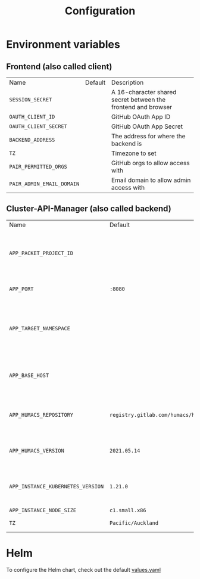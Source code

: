 #+TITLE: Configuration

* Environment variables
** Frontend (also called client)
| Name                      | Default | Description                                                   |
| =SESSION_SECRET=          |         | A 16-character shared secret between the frontend and browser |
| =OAUTH_CLIENT_ID=         |         | GitHub OAuth App ID                                           |
| =OAUTH_CLIENT_SECRET=     |         | GitHub OAuth App Secret                                       |
| =BACKEND_ADDRESS=         |         | The address for where the backend is                          |
| =TZ=                      |         | Timezone to set                                               |
| =PAIR_PERMITTED_ORGS=     |         | GitHub orgs to allow access with                              |
| =PAIR_ADMIN_EMAIL_DOMAIN= |         | Email domain to allow admin access with                       |

** Cluster-API-Manager (also called backend)
| Name                              | Default                                | Description                                                             |
| =APP_PACKET_PROJECT_ID=           |                                        | The project ID of the Equinix Metal / Packet project to deploy machines |
| =APP_PORT=                        | =:8080=                                | The port to bind the web service                                        |
| =APP_TARGET_NAMESPACE=            |                                        | The namespace to manage CAPI and External-DNS Kubernetes objects        |
| =APP_BASE_HOST=                   |                                        | The base domain for newly created instances (i.e: pair.sharing.io)      |
| =APP_HUMACS_REPOSITORY=           | =registry.gitlab.com/humacs/humacs/ii= | The Humacs container image repository to use                            |
| =APP_HUMACS_VERSION=              | =2021.05.14=                           | The Humacs container image tag to use                                   |
| =APP_INSTANCE_KUBERNETES_VERSION= | =1.21.0=                               | The version of Kubernetes to use for newly created instances            |
| =APP_INSTANCE_NODE_SIZE=          | =c1.small.x86=                         |                                                                         |
| =TZ=                              | =Pacific/Auckland=                     | Timezone to set                                                         |

* Helm
To configure the Helm chart, check out the default [[../charts/sharingio-pair/values.yaml][values.yaml]]
